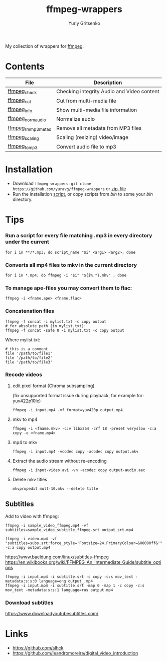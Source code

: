 #+title: ffmpeg-wrappers
#+author: Yuriy Gritsenko
#+link: https://github.com/yuravg/ffmpeg-wrappers

My collection of wrappers for [[https://ffmpeg.org/][ffmpeg]].

* Contents

|--------------------+--------------------------------------------|
| File               | Description                                |
|--------------------+--------------------------------------------|
| [[file:bin/ffmpeg_check][ffmpeg_check]]       | Checking integrity Audio and Video content |
| [[file:bin/ffmpeg_cut][ffmpeg_cut]]         | Cut from multi-media file                  |
| [[file:bin/ffmpeg_info][ffmpeg_info]]        | Show multi-media file information          |
| [[file:bin/ffmpeg_norm_audio][ffmpeg_norm_audio]]  | Normalize audio                            |
| [[file:bin/ffmpeg_rm_mp3metad][ffmpeg_rm_mp3metad]] | Remove all metadata from MP3 files         |
| [[file:bin/ffmpeg_scaling][ffmpeg_scaling]]     | Scaling (resizing) video/image             |
| [[file:bin/ffmpeg_to_mp3][ffmpeg_to_mp3]]      | Convert audio file to mp3                  |
|--------------------+--------------------------------------------|

* Installation

- Download =ffmpeg-wrappers=: =git clone https://github.com/yuravg/ffmpeg-wrappers= or [[https://github.com/yuravg/ffmpeg-wrappers/archive/master.zip][zip-file]]
- Run the installation [[file:install.sh][script]], or copy scripts from /bin/ to some your /bin/ directory.

* Tips

*** Run a script for every file matching .mp3 in every directory under the current

#+begin_src shell-script
for i in **/*.mp3; do script_name "$i" <arg1> <arg2>; done
#+end_src

*** Converts all mp4 files to mkv in the current directory

#+begin_src shell-script
for i in *.mp4; do ffmpeg -i "$i" "${i%.*}.mkv" ; done
#+end_src

*** To manage ape-files you may convert them to flac:

#+begin_src shell-script
ffmpeg -i <fname.ape> <fname.flac>
#+end_src

*** Concatenation files

#+begin_src shell-script
ffmpeg -f concat -i mylist.txt -c copy output
# for absolute path (in mylist.txt):
ffmpeg -f concat -safe 0 -i mylist.txt -c copy output
#+end_src

Where mylist.txt:
#+begin_src text
# this is a comment
file '/path/to/file1'
file '/path/to/file2'
file '/path/to/file3'
#+end_src

*** Recode videos

**** edit pixel format (Chroma subsampling)
(fix unsupported format issue during playback, for example for: yuv422p10le)
#+begin_src shell-script
ffmpeg -i input.mp4 -vf format=yuv420p output.mp4
#+end_src

**** mkv to mp4

#+begin_src shell-script
ffmpeg -i <fname.mkv> -c:v libx264 -crf 18 -preset veryslow -c:a copy -o <fname.mp4>
#+end_src

**** mp4 to mkv

#+begin_src shell-script
ffmpeg -i input.mp4 -vcodec copy -acodec copy output.mkv
#+end_src

**** Extract the audio stream without re-encoding

#+begin_src shell-script
ffmpeg -i input-video.avi -vn -acodec copy output-audio.aac
#+end_src

**** Delete mkv titles
#+begin_src shell-script
mkvpropedit mult-10.mkv --delete title
#+end_src

** Subtitles

Add to video with ffmpeg:

#+begin_src shell-script
ffmpeg -i sample_video_ffmpeg.mp4 -vf subtitles=sample_video_subtitle_ffmpeg.srt output_srt.mp4
#+end_src

#+begin_src shell-script
ffmpeg -i video.mp4 -vf "subtitles=subs.srt:force_style='Fontsize=24,PrimaryColour=&H0000ff&'" -c:a copy output.mp4
#+end_src

https://www.baeldung.com/linux/subtitles-ffmpeg
https://en.wikibooks.org/wiki/FFMPEG_An_Intermediate_Guide/subtitle_options

#+begin_src shell-script
ffmpeg -i input.mp4 -i subtitle.srt -c copy -c:s mov_text -metadata:s:s:0 language=eng output_.mp4
ffmpeg -i input.mp4 -i subtitle.srt -map 0 -map 1 -c copy -c:s mov_text -metadata:s:s:1 language=rus output.mp4
#+end_src

*** Download subtitles
 https://www.downloadyoutubesubtitles.com/

* Links

- https://github.com/slhck
- https://github.com/leandromoreira/digital_video_introduction
